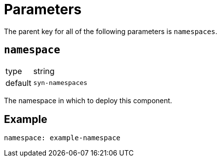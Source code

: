 = Parameters

The parent key for all of the following parameters is `namespaces`.

== `namespace`

[horizontal]
type:: string
default:: `syn-namespaces`

The namespace in which to deploy this component.


== Example

[source,yaml]
----
namespace: example-namespace
----
